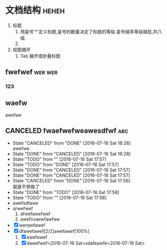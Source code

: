 #+SEQ_TODO: TODO(T!) |  DONE(D!) CANCELED(C@/!)

* 文档结构							      :heheh:
  1) 标题
     1. 用星号'*'定义标题,星号的数量决定了标题的等级.星号越多等级越低,共八级.
     2. 
  2) 视图循环
     1. Tab 展开或折叠标题


** fwefwef 							    :wer:wer:
*** 123
** waefw
   awefaw
** CANCELED fwaefwefweawesdfwf						:abc:
   - State "CANCELED"   from "DONE"       [2016-07-16 Sat 18:28] \\
     awefwe
   - State "DONE"       from "CANCELED"   [2016-07-16 Sat 18:28]
   - State "TODO"       from ""           [2016-07-16 Sat 17:57]
   - State "TODO"       from "DONE"       [2016-07-16 Sat 17:57]
   - State "DONE"       from "CANCELED"   [2016-07-16 Sat 17:57]
   - State "DONE"       from "CANCELED"   [2016-07-16 Sat 17:57]
   - State "CANCELED"   from "DONE"       [2016-07-16 Sat 17:56] \\
     就是不想做了
   - State "DONE"       from "TODO"       [2016-07-16 Sat 17:56]
   - State "TODO"       from ""           [2016-07-16 Sat 17:56]
   - awefsdfawe
   - qrwefwef
     1. afwefawefwef
     2. awefxvaewfawfwe
   - [X] werqwfawef
   - [X] dfawefawef[2/2]awefawef[100%]
     1. [X] awefawef
     2. [X] dawefwef<2016-07-16 Sat>sdafeawfe<2016-07-16 Sat>
